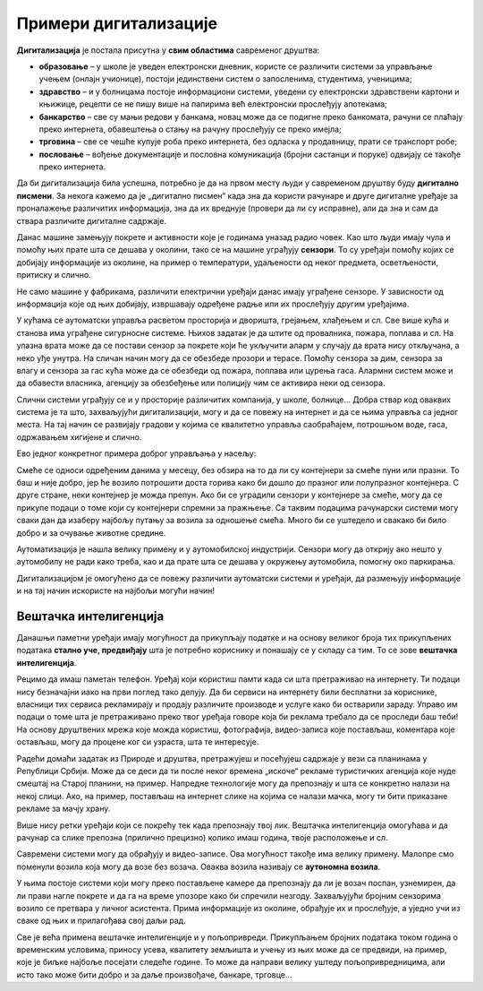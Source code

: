 Примери дигитализације
======================

.. questionnote::

 - Наброј уређаје за које знаш да могу аутоматски да се укључе или искључе или раде аутоматски неке друге ствари.

 - Колико уређаја са екраном имаш у својој кући (да се исписује број, текст, време или приказује слика)? 

 - Чуо си за паметан телефон или телевизор. За које још уређаје си чуо да се каже "паметан"? Шта мислиш да значи то "паметан", да ли је паметнији од тебе?

 - Замисли живот без дигиталних уређаја. Шта би све било другачије?

**Дигитализација** је постала присутна у **свим областима** савременог друштва:

- **образовање** – у школе је уведен електронски дневник, користе се различити системи за управљање учењем (онлајн учионице), постоји јединствени систем о запосленима, студентима, ученицима;

- **здравство** – и у болницама постоје информациони системи, уведени су електронски здравствени картони и књижице, рецепти се не пишу више на папирима већ електронски прослеђују апотекама;

- **банкарство** – све су мањи редови у банкама, новац може да се подигне преко банкомата, рачуни се плаћају преко интернета, обавештења о стању на рачуну прослеђују се преко имејла;

- **трговина**  – све се чешће купује роба преко интернета, без одласка у продавницу, прати се транспорт робе;

- **пословање** – вођење документације и пословна комуникација (бројни састанци и поруке) одвијају се такође преко интернета.

Да би дигитализација била успешна, потребно је да на првом месту људи у савременом друштву буду **дигитално писмени**. 
За некога кажемо да је „дигитално писмен“ када зна да користи рачунаре и друге дигиталне уређаје за проналажење 
различитих информација, зна да их вреднује (провери да ли су исправне), али да зна и сам да ствара различите дигиталне 
садржаје.

.. questionnote::

 - Колико се пута (само током једног дана) сретнеш са предностима које доносе дигитални уређаји? 

 - Колико сте порука и информација разменили твоји другари, другарице и ти током данашњег дана? 

 - Да ли се и ово што сада читаш  лекцију преко рачунара или телефона дешава захваљујући дигитализацији? 

Данас машине замењују покрете и активности које је годинама уназад радио човек. Као што људи имају чула и помоћу њих 
прате шта се дешава у околини, тако се на машине уграђују **сензори**. То су уређаји помоћу којих се добијају информације 
из околине, на пример о температури, удаљености од неког предмета, осветљености, притиску и слично.

Не само машине у фабрикама, различити електрични уређаји данас имају уграђене сензоре. У зависности од информација 
које од њих добијају, извршавају одређене радње или их прослеђују другим уређајима. 

.. questionnote::

 - Чак и у твом телефону постоје сензори. Да ли знаш који су и чему служе? 
 - Како телефон зна када да смањи осветљеност? Како може да броји твоје кораке?
 
 
У кућама се аутоматски управља расветом просторија и дворишта, грејањем, хлађењем и сл.
Све више кућа и станова има уграђене сигурносне системе. Њихов задатак је да штите од провалника, пожара, поплава и сл. 
На улазна врата може да се постави сензор за покрете који ће укључити аларм у случају да врата нису откључана, а 
неко уђе унутра. На сличан начин могу да се обезбеде прозори и терасе. Помоћу сензора за дим, сензора за влагу и 
сензора за гас кућа може да се обезбеди од пожара, поплава или цурења гаса. Алармни систем може и да обавести власника, 
агенцију за обезбеђење или полицију чим се активира неки од сензора.

Слични системи уграђују се и у просторије различитих компанија, у школе, болнице... Добра ствар код оваквих система је 
та што, захваљујући дигитализацији, могу и да се повежу на интернет и да се њима управља са једног места. На тај 
начин се развијају градови у којима се квалитетно управља саобраћајем, потрошњом воде, гаса, одржавањем хигијене и 
слично.

.. image:: ../../_images/digitalizacija.png
   :width: 780
   :align: center
   
   
Ево једног конкретног примера доброг управљања у насељу:

Смеће се односи одређеним данима у месецу, без обзира на то да ли су контејнери за смеће пуни или празни. То баш и није 
добро, јер ће возило потрошити доста горива како би дошло до празног или полупразног контејнера. С друге стране, неки 
контејнер је можда препун. Ако би се уградили сензори у контејнере за смеће, могу да се прикупе подаци о томе који су 
контејнери спремни за пражњење. Са таквим подацима рачунарски системи могу сваки дан да изаберу најбољу путању за 
возила за одношење смећа. Много би се уштедело и свакако би било добро и за очување животне средине.

Аутоматизација је нашла велику примену и у аутомобилској индустрији. Сензори могу да открију ако нешто у аутомобилу не 
ради како треба, као и да прате шта се дешава у окружењу аутомобила, помогну око паркирања. 

Дигитализацијом је омогућено да се повежу различити аутоматски системи и уређаји, да размењују информације и на тај 
начин искористе на најбољи могући начин!

Вештачка интелигенција
----------------------

.. questionnote::

 - Да ли знаш да постоје аутомобили који возе без возача? Имаш ли идеју како они знају шта треба да раде?
 - Да ли си се срео са уређајем који може да препозна твој лик или разуме шта си рекао, па то и уради?

Данашњи паметни уређаји имају могућност да прикупљају податке и на основу великог броја тих прикупљених података **стално 
уче, предвиђају** шта је потребно кориснику и понашају се у складу са тим. То се зове **вештачка интелигенција**.

Рецимо да имаш паметан телефон. Уређај који користиш памти када си шта претраживао на интернету. Ти подаци нису 
безначајни иако на први поглед тако делују.  Да би сервиси на интернету били бесплатни за кориснике, власници тих 
сервиса рекламирају и продају различите производе и услуге како би остварили зараду. Управо им подаци о томе шта је 
претраживано преко твог уређаја говоре која би реклама требало да се проследи баш теби! На основу друштвених мрежа 
које можда користиш, фотографија, видео-записа које постављаш, коментара које остављаш, могу да процене ког си узраста, 
шта те интересује.

Радећи домаћи задатак из Природе и друштва, претражујеш и посећујеш садржаје у вези са планинама у Републици Србији. 
Може да се деси да ти после неког времена „искоче“ рекламе туристичких агенција које нуде смештај на Старој планини, 
на пример. Напредне технологије могу да препознају и шта се конкретно налази на некој слици. Ако, на пример, постављаш 
на интернет слике на којима се налази мачка, могу ти бити приказане рекламе за мачју храну.

Више нису ретки уређаји који се покрећу тек када препознају твој лик. Вештачка интелигенција омогућава и да рачунар 
са слике препозна (прилично прецизно) колико имаш година, твоје расположење и сл.

.. suggestionnote::

 Добар пример примене вештачке интелигенције јесу и **виртуелни асистенти на уређајима**, који су научени да одговарају на 
 твоја питања и помажу ти у раду. Различити системи имају различите асистенте: на рачунару који има инсталиран 
 *Windows* помоћ ти пружа Кортана, асистент *Samsung* уређаја зове се Бигзби…

Савремени системи могу да обрађују и видео-записе. Ова могућност такође има велику примену.
Малопре смо поменули возила која могу да возе без возача. Оваква возила називају се **аутономна возила**. 

У њима постоје системи који могу преко постављене камере да препознају да ли је возач поспан, узнемирен, да ли 
прави нагле покрете и да га на време упозоре како би спречили незгоду. Захваљујући бројним сензорима возило се 
претвара у личног асистента. Прима информације из околине, обрађује их и прослеђује, а уједно учи из сваке од њих и 
прилагођава свој даљи рад.

Све је већа примена вештачке интелигенције и у пољопривреди. Прикупљањем бројних података током година о временским 
условима, приносу усева, квалитету земљишта и учењу из њих може да се предвиди, на пример, које је биљке најбоље 
посејати следеће године. То може да направи велику уштеду пољопривредницима, али исто тако може бити добро и за 
даље произвођаче, банкаре, трговце…

